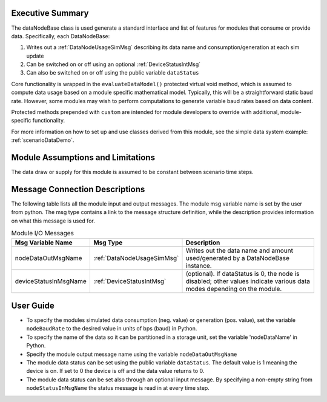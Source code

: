 Executive Summary
-----------------
The dataNodeBase class is used generate a standard interface and list of features for modules that consume or provide data. Specifically, each DataNodeBase:

1. Writes out a :ref:`DataNodeUsageSimMsg` describing its data name and consumption/generation at each sim update
2. Can be switched on or off using an optional :ref:`DeviceStatusIntMsg`
3. Can also be switched on or off using the public variable ``dataStatus``

Core functionality is wrapped in the ``evaluateDataModel()`` protected virtual void method, which is assumed to compute data usage based on a module specific mathematical model. Typically, this will be a straightforward static baud rate. However, some modules may wish to perform computations to generate variable baud rates based on data content.

Protected methods prepended with ``custom`` are intended for module developers to override with additional, module-specific functionality.

For more information on how to set up and use classes derived from this module, see the simple data system example: :ref:`scenarioDataDemo`.

Module Assumptions and Limitations
----------------------------------
The data draw or supply for this module is assumed to be constant between scenario time steps.

Message Connection Descriptions
-------------------------------
The following table lists all the module input and output messages.  The module msg variable name is set by the user from python.  The msg type contains a link to the message structure definition, while the description provides information on what this message is used for.

.. table:: Module I/O Messages
        :widths: 25 25 100

        +-----------------------+---------------------------------+---------------------------------------------------+
        | Msg Variable Name     | Msg Type                        | Description                                       |
        +=======================+=================================+===================================================+
        | nodeDataOutMsgName    | :ref:`DataNodeUsageSimMsg`      | Writes out the data name and amount               |
        |                       |                                 | used/generated by a DataNodeBase instance.        |
        +-----------------------+---------------------------------+---------------------------------------------------+
        | deviceStatusInMsgName | :ref:`DeviceStatusIntMsg`       | (optional). If dataStatus is 0,                   |
        |                       |                                 | the node is disabled; other values indicate       |
        |                       |                                 | various data modes depending on the module.       |
        +-----------------------+---------------------------------+---------------------------------------------------+


User Guide
----------
- To specify the modules simulated data consumption (neg. value) or generation (pos. value), set the variable ``nodeBaudRate`` to the desired value in units of bps (baud) in Python.
- To specify the name of the data so it can be partitioned in a storage unit, set the variable 'nodeDataName' in Python.
- Specify the module output message name using the variable ``nodeDataOutMsgName``
- The module data status can be set using the public variable ``dataStatus``.  The default value is 1 meaning the device is on.  If set to 0 the device is off and the data value returns to 0.
- The module data status can be set also through an optional input message.  By specifying a non-empty string from ``nodeStatusInMsgName`` the status message is read in at every time step.
